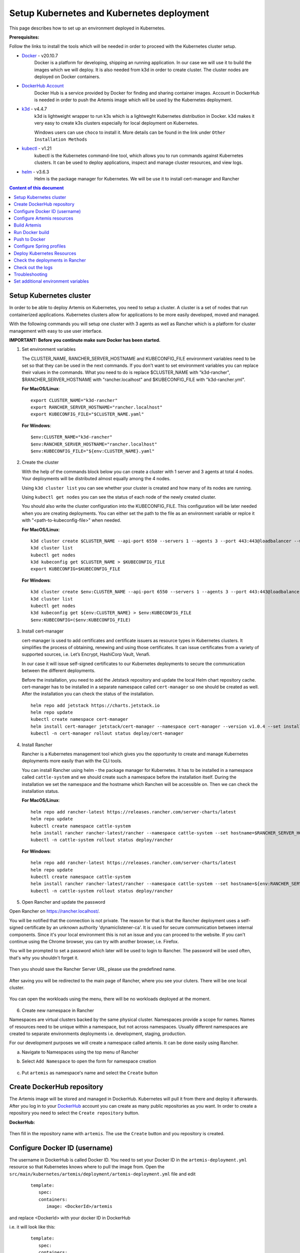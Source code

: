 Setup Kubernetes and Kubernetes deployment
===============================================================

This page describes how to set up an environment deployed in Kubernetes.

**Prerequisites:**

Follow the links to install the tools which will be needed in order to proceed with the Kubernetes cluster setup.

* `Docker <https://docs.docker.com/get-docker/>`__ - v20.10.7 
   Docker is a platform for developing, shipping an running application. 
   In our case we will use it to build the images which we will deploy. 
   It is also needed from k3d in order to create cluster. The cluster nodes are deployed on Docker containers.

* `DockerHub Account <https://hub.docker.com/signup>`__ 
   Docker Hub is a service provided by Docker for finding and sharing container images. 
   Account in DockerHub is needed in order to push the Artemis image which will be used by the Kubernetes deployment.

* `k3d <https://k3d.io/#installation>`__ - v4.4.7
   k3d is lightweight wrapper to run k3s which is a lightweght Kubernetes distribution in Docker. 
   k3d makes it very easy to create k3s clusters especially for local deployment on Kubernetes. 

   Windows users can use ``choco`` to install it. More details can be found in the link under ``Other Installation Methods``

* `kubectl <https://kubernetes.io/docs/tasks/tools/#kubectl/>`__ - v1.21 
   kubectl is the Kubernetes command-line tool, which allows you to run commands against Kubernetes clusters. 
   It can be used to deploy applications, inspect and manage cluster resources, and view logs.

* `helm <https://helm.sh/docs/intro/install/>`__ - v3.6.3 
   Helm is the package manager for Kubernetes. We will be use it to install cert-manager and Rancher


.. contents:: Content of this document
    :local:
    :depth: 1

Setup Kubernetes cluster
------------------------
In order to be able to deploy Artemis on Kubernetes, you need to setup a cluster. A cluster is a set of nodes that run containerized applications. Kubernetes clusters allow for applications to be more easily developed, moved and managed.

With the following commands you will setup one cluster with 3 agents as well as Rancher which is a platform for cluster management with easy to use user interface.

**IMPORTANT: Before you continute make sure Docker has been started.**


1. Set environment variables
   
   The CLUSTER_NAME, RANCHER_SERVER_HOSTNAME and KUBECONFIG_FILE environment variables need to be set so that they can be used in the next commands.
   If you don't want to set environment variables you can replace their values in the commands. What you need to do is replace $CLUSTER_NAME with "k3d-rancher", $RANCHER_SERVER_HOSTNAME with "rancher.localhost" and $KUBECONFIG_FILE with "k3d-rancher.yml".
   
   **For MacOS/Linux**:

   ::

      export CLUSTER_NAME="k3d-rancher" 
      export RANCHER_SERVER_HOSTNAME="rancher.localhost"
      export KUBECONFIG_FILE="$CLUSTER_NAME.yaml"

      
   **For Windows**:

   ::
   
      $env:CLUSTER_NAME="k3d-rancher"
      $env:RANCHER_SERVER_HOSTNAME="rancher.localhost"
      $env:KUBECONFIG_FILE="${env:CLUSTER_NAME}.yaml"

2. Create the cluster


   With the help of the commands block below you can create a cluster with 1 server and 3 agents at total 4 nodes. Your deployments will be distributed almost equally among the 4 nodes.
   
   Using ``k3d cluster list`` you can see whether your cluster is created and how many of its nodes are running.
   
   Using ``kubectl get nodes`` you can see the status of each node of the newly created cluster.
   
   You should also write the cluster configuration into the KUBECONFIG_FILE. This configuration will be later needed when you are creating deployments. 
   You can either set the path to the file as an environment variable or replce it with "<path-to-kubeconfig-file>" when needed.
   
   **For MacOS/Linux**:

   ::

      k3d cluster create $CLUSTER_NAME --api-port 6550 --servers 1 --agents 3 --port 443:443@loadbalancer --wait 
      k3d cluster list 
      kubectl get nodes 
      k3d kubeconfig get $CLUSTER_NAME > $KUBECONFIG_FILE 
      export KUBECONFIG=$KUBECONFIG_FILE 

   **For Windows**:

   ::

      k3d cluster create $env:CLUSTER_NAME --api-port 6550 --servers 1 --agents 3 --port 443:443@loadbalancer --wait 
      k3d cluster list 
      kubectl get nodes 
      k3d kubeconfig get ${env:CLUSTER_NAME} > $env:KUBECONFIG_FILE 
      $env:KUBECONFIG=($env:KUBECONFIG_FILE)

3. Install cert-manager
   
   cert-manager is used to add certificates and certificate issuers as resource types in Kubernetes clusters. 
   It simplifies the process of obtaining, renewing and using those certificates.
   It can issue certificates from a variety of supported sources, i.e. Let’s Encrypt, HashiCorp Vault, Venafi.
   
   In our case it will issue self-signed certificates to our Kubernetes deployments to secure the communication between the different deployments.

   Before the installation, you need to add the Jetstack repository and update the local Helm chart repository cache.
   cert-manager has to be installed in a separate namespace called ``cert-manager`` so one should be created as well. After the installation you can check the status of the installation.

   ::

      helm repo add jetstack https://charts.jetstack.io 
      helm repo update
      kubectl create namespace cert-manager
      helm install cert-manager jetstack/cert-manager --namespace cert-manager --version v1.0.4 --set installCRDs=true --wait 
      kubectl -n cert-manager rollout status deploy/cert-manager

4. Install Rancher

   Rancher is a Kubernetes management tool which gives you the opportunity to create and manage Kubernetes deployments more easily than with the CLI tools.
   
   You can install Rancher using helm - the package manager for Kubernetes. It has to be installed in a namespace called ``cattle-system`` and we should create such a namespace before the installation itself.
   During the installation we set the namespace and the hostname which Ranchen will be accessible on.
   Then we can check the installation status. 

   **For MacOS/Linux**:

   ::

      helm repo add rancher-latest https://releases.rancher.com/server-charts/latest
      helm repo update
      kubectl create namespace cattle-system
      helm install rancher rancher-latest/rancher --namespace cattle-system --set hostname=$RANCHER_SERVER_HOSTNAME --wait 
      kubectl -n cattle-system rollout status deploy/rancher

   **For Windows**:
   
   ::

      helm repo add rancher-latest https://releases.rancher.com/server-charts/latest
      helm repo update
      kubectl create namespace cattle-system
      helm install rancher rancher-latest/rancher --namespace cattle-system --set hostname=${env:RANCHER_SERVER_HOSTNAME} --wait 
      kubectl -n cattle-system rollout status deploy/rancher

5. Open Rancher and update the password

Open Rancher on `<https://rancher.localhost/>`__.

You will be notified that the connection is not private. The reason for that is that the Rancher deployment uses a self-signed certificate by an unknown authority 'dynamiclistener-ca'. 
It is used for secure communication between internal components. Since it's your local environment this is not an issue and you can proceed to the website.
If you can't continue using the Chrome browser, you can try with another browser, i.e. Firefox. 

You will be prompted to set a password which later will be used to login to Rancher. The password will be used often, that's why you shouldn't forget it.

.. figure:: kubernetes/rancher_password.png
   :align: center

Then you should save the Rancher Server URL, please use the predefined name.  

.. figure:: kubernetes/rancher_url.png
   :align: center

After saving you will be redirected to the main page of Rancher, where you see your cluters. There will be one local cluster.

.. figure:: kubernetes/rancher_cluster.png
   :align: center

You can open the workloads using the menu, there will be no workloads deployed at the moment.

.. figure:: kubernetes/rancher_nav_workloads.png
   :align: center


.. figure:: kubernetes/rancher_empty_workloads.png
   :align: center

6. Create new namespace in Rancher

Namespaces are virtual clusters backed by the same physical cluster. Namespaces provide a scope for names. Names of resources need to be unique within a namespace, but not across namespaces.
Usually different namespaces are created to separate environments deployments i.e. development, staging, production.

For our development purposes we will create a namespace called artemis.
It can be done easily using Rancher.

a. Navigate to Namespaces using the top menu of Rancher

b. Select ``Add Namespace`` to open the form for namespace creation  

   .. figure:: kubernetes/rancher_namespaces.png
      :align: center

c. Put ``artemis`` as namespace's name and select the ``Create`` button

   .. figure:: kubernetes/rancher_create_namespace.png
      :align: center



Create DockerHub repository
---------------------------
The Artemis image will be stored and managed in DockerHub. Kubernetes will pull it from there and deploy it afterwards.
After you log in to your `DockerHub <https://hub.docker.com/>`__ account you can create as many public repositories as you want.
In order to create a repository you need to select the ``Create repository`` button.


**DockerHub:**

.. figure:: kubernetes/dockerhub.png
   :align: center

Then fill in the repository name with ``artemis``. The use the ``Create`` button and you repository is created.

.. figure:: kubernetes/dockerhub_create_repository.png
   :align: center

Configure Docker ID (username)
------------------------------
The username in DockerHub is called Docker ID. You need to set your Docker ID in the ``artemis-deployment.yml`` resource so that Kubernetes knows where to pull the image from.
Open the ``src/main/kubernetes/artemis/deployment/artemis-deployment.yml`` file and edit

   ::

      template:
         spec:
         containers:
            image: <DockerId>/artemis

and replace <DockerId> with your docker ID in DockerHub

i.e. it will look like this:

   ::

      template:
         spec:
         containers:
            image: mmehmed/artemis



Configure Artemis resources
---------------------------

In order to run Artemis, you need to configure the Artemis' User Management, Version Control and Continuous Integration. You can either run it with Jira, Bitbucket, Bamboo or Jenkins, Gitlab.
Make sure to configure the the ``src/main/resources/config/application-artemis.yml`` file with the proper configuration for User Management, Version Control and Continuous Integration.
If you want to configure Artemis with ``Bitbucket, Jira, Bamboo`` continue with ``Configure Bitbucket, Jira, Bamboo`` or if you want to configure Artemis with local user management and no programming exercise continue with ``Configure Local User Mangement``.

Configure Bitbucket, Jira, Bamboo
#################################

If you run Artemis with Bitbucket, Jira, Bamboo you have to deploy them on Kubernetes. Since Artemis will be deployed on a cluster, local connections to Jira, Bitbucket, Bamboo will not work. 
Therefore you have to deploy them on Kubernetes or to set connection to existing staging or production deployments, if any. The latter can be done only if you have admin access to them.
In order to deploy Bitbucket, Jira, Bamboo on Kubernetes use the following documentation: `Bitbucket, Jira, Bamboo <https://docs.artemis.ase.in.tum.de/dev/setup/bamboo-bitbucket-jira/>`__.
Once you are done continue with the next step ``Build Artemis``

Configure Local User Mangement
##############################

If you want to run with local user management and no programming exercises setup follow the steps: 

1. Go to the ``src/main/resources/config/application-artemis.yml`` file, and set use-external in the user-management section to false. If you have created additional ``application-local.yml`` file as it is described in the `Setup documentation <https://artemis-platform.readthedocs.io/en/latest/dev/setup/#server-setup>`, make sure to edit this one.

   Another possibility is to add the variable directly in ``src/main/kubernetes/artemis/configmap/artemis-configmap.yml``.

   ::

      data:
         artemis.user-management.use-external: "false"
 

2. Remove the jira profile from the ``SPRING_PROFILES_ACTIVE`` field in the ConfigMap found at ``src/main/kubernetes/artemis/configmap/artemis-configmap.yml``

Now you can continue with the next step ``Build Artemis``


Build Artemis
-------------
Build the Artemis application war file using the following command:

::

   ./gradlew -Pprod -Pwar clean bootWar

Run Docker build
----------------
Run Docker build and prepare the Artemis image to be pushed in DockerHub using the following command:

::

   docker build  -t <DockerId>/artemis -f src/main/docker/Dockerfile .

This will create the Docker image by copying the war file which was generated by the previous command.

Push to Docker
--------------
Push the image to DockerHub from where it will be pulled during the deployment:

::

   docker push <DockerId>/artemis

In case that you get an "Access denied" error during the push, first execute

::

   docker login

and then try again the ``docker push`` command.


Configure Spring profiles
--------------------------
ConfigMaps are used to store configuration data in key-value pairs.

You can change the current Spring profiles used for running Artemis in the ``src/main/kubernetes/artemis-k8s/artemis-configmap.yml`` file by changing ``SPRING_PROFILES_ACTIVE``.
The current ones are set to use Bitbucket, Jira and Bamboo. If you want to use Jenkins and Gitlab please replace ``bamboo,bitbucket,jira`` with ``jenkins,gitlab``.
You can also change ``prod`` to ``dev`` if you want to run in development profile.


Deploy Kubernetes Resources
---------------------------
Kustomization files declare the resources that will be deployed in one place and with their help we can do the deployment with only one command.

Once you have your Artemis image pushed to Docker you can use the ``kustomization.yml`` file in ``src/main/kubernetes`` to deploy all the Kubernetes resources.
You can do it by executing the following command: 

::

   kubectl apply -k src/main/kubernetes/artemis --kubeconfig <path-to-kubeconfig-file>

<path-to-kubeconfig-file> is the path where you created the KUBECONFIG_FILE.


In the console you will see that the resources are created. It will take a litte bit of time when you are doing this for the first time. Be patient!

.. figure:: kubernetes/kubectl_kustomization.png
   :align: center

Check the deployments in Rancher
--------------------------------
Open Rancher using `<https://rancher.localhost/>`__ and navigate to your cluster.

It may take some time but at the end you should see that all the workloads have Active status. In case there is aa problem with some of the workloads you can check the logs to see what the issue is.

.. figure:: kubernetes/rancher_workloads.png
   :align: center

You can open the Artemis application using the link `<https://artemis-app.artemis.rancher.localhost/>`__

You will get the same "Connection is not private" issue as you did when opening `<https://rancher.localhost/>`__. As said before this is because a self-signed certificate is used and it is safe to proceeed.

It takes several minutes for the application to start. If you get a "Bad Gateway" error it may happen that the application has not been started yet. 
Wait everal minutes and if you still have this issue or another one you can check out the pod logs (described in the next chapter). 

Check out the logs
------------------
Open the workload which logs you need to check. There is a list of pods. Open the menu for one of the pods and select ``View Logs``. A popup with the logs will be opened.

.. figure:: kubernetes/rancher_logs.png
   :align: center

Troubleshooting
---------------
If the Artemis application is successfully deployed but there is an error while trying to run the application, the reason is most likely related to the Artemis yml configuration files.
One of the common errors is related to missing ``server.url`` variable. You can fix it by adding it as an environment variable to the Artemis deployment.

Set additional environment variables
------------------------------------

This chapter explains how you can set environment varibales for your deployment in case you need it.

Open the Workloads view on Rancher

.. figure:: kubernetes/rancher_workloads.png
   :align: center

Enter in the details page of the Artemis workload and then select Edit in the three dot menu

.. figure:: kubernetes/workload_edit.png
   :align: center

Expand the ``Environment Variables`` menu. After pressing the ``Add Variable`` button two fields will appear where you can add the variable key and the value.

.. figure:: kubernetes/workload_set_environment_variable.png
   :align: center

You can add as many varibales as you want. Once you are done you can save your changes which will trigger the Redeploy the application.